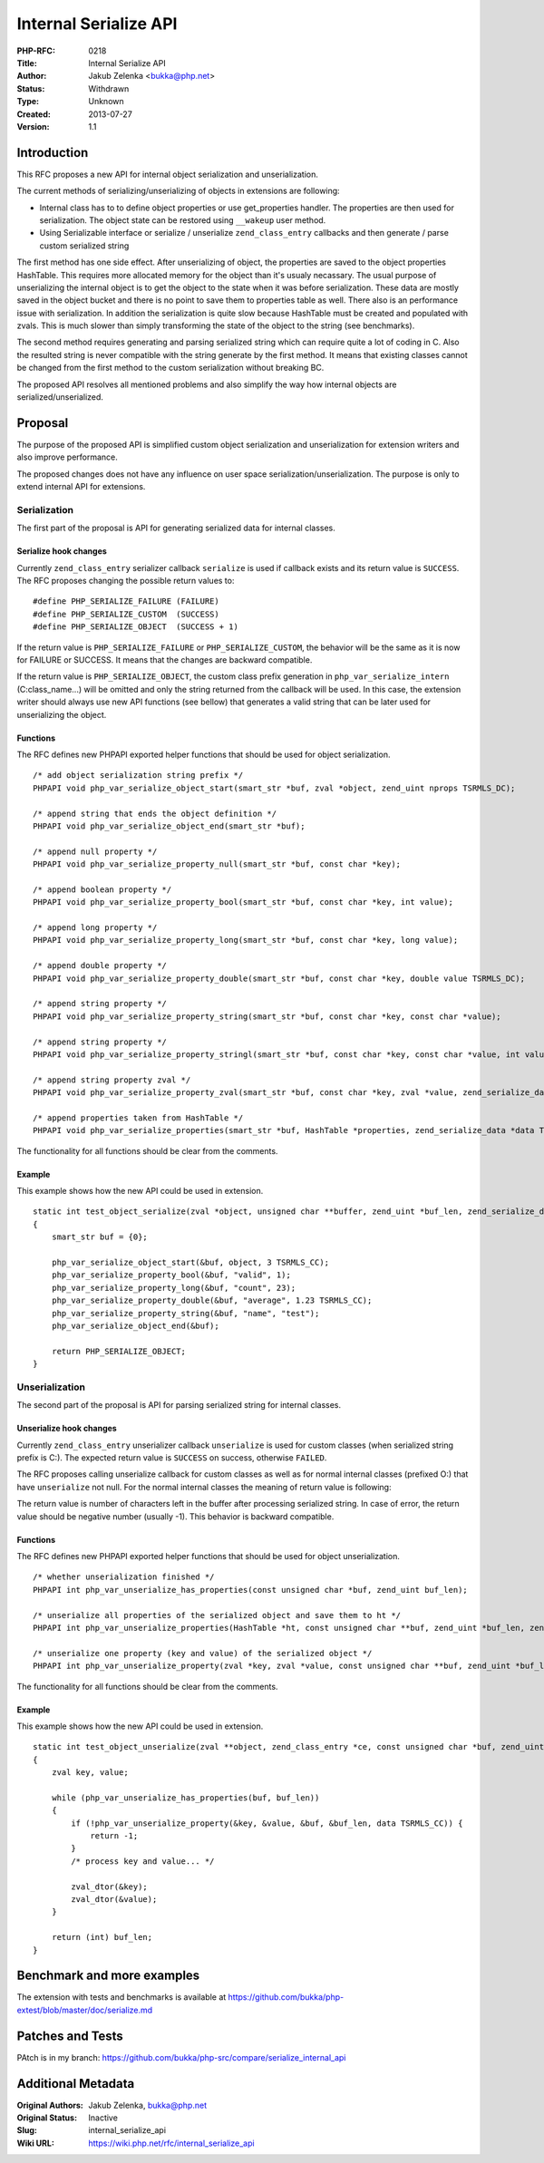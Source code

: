 Internal Serialize API
======================

:PHP-RFC: 0218
:Title: Internal Serialize API
:Author: Jakub Zelenka <bukka@php.net>
:Status: Withdrawn
:Type: Unknown
:Created: 2013-07-27
:Version: 1.1

Introduction
------------

This RFC proposes a new API for internal object serialization and
unserialization.

The current methods of serializing/unserializing of objects in
extensions are following:

-  Internal class has to to define object properties or use
   get_properties handler. The properties are then used for
   serialization. The object state can be restored using ``__wakeup``
   user method.
-  Using Serializable interface or serialize / unserialize
   ``zend_class_entry`` callbacks and then generate / parse custom
   serialized string

The first method has one side effect. After unserializing of object, the
properties are saved to the object properties HashTable. This requires
more allocated memory for the object than it's usualy necassary. The
usual purpose of unserializing the internal object is to get the object
to the state when it was before serialization. These data are mostly
saved in the object bucket and there is no point to save them to
properties table as well. There also is an performance issue with
serialization. In addition the serialization is quite slow because
HashTable must be created and populated with zvals. This is much slower
than simply transforming the state of the object to the string (see
benchmarks).

The second method requires generating and parsing serialized string
which can require quite a lot of coding in C. Also the resulted string
is never compatible with the string generate by the first method. It
means that existing classes cannot be changed from the first method to
the custom serialization without breaking BC.

The proposed API resolves all mentioned problems and also simplify the
way how internal objects are serialized/unserialized.

Proposal
--------

The purpose of the proposed API is simplified custom object
serialization and unserialization for extension writers and also improve
performance.

The proposed changes does not have any influence on user space
serialization/unserialization. The purpose is only to extend internal
API for extensions.

Serialization
~~~~~~~~~~~~~

The first part of the proposal is API for generating serialized data for
internal classes.

Serialize hook changes
^^^^^^^^^^^^^^^^^^^^^^

Currently ``zend_class_entry`` serializer callback ``serialize`` is used
if callback exists and its return value is ``SUCCESS``. The RFC proposes
changing the possible return values to:

::

   #define PHP_SERIALIZE_FAILURE (FAILURE)
   #define PHP_SERIALIZE_CUSTOM  (SUCCESS)
   #define PHP_SERIALIZE_OBJECT  (SUCCESS + 1)

If the return value is ``PHP_SERIALIZE_FAILURE`` or
``PHP_SERIALIZE_CUSTOM``, the behavior will be the same as it is now for
FAILURE or SUCCESS. It means that the changes are backward compatible.

If the return value is ``PHP_SERIALIZE_OBJECT``, the custom class prefix
generation in ``php_var_serialize_intern`` (C:class_name...) will be
omitted and only the string returned from the callback will be used. In
this case, the extension writer should always use new API functions (see
bellow) that generates a valid string that can be later used for
unserializing the object.

Functions
^^^^^^^^^

The RFC defines new PHPAPI exported helper functions that should be used
for object serialization.

::

   /* add object serialization string prefix */
   PHPAPI void php_var_serialize_object_start(smart_str *buf, zval *object, zend_uint nprops TSRMLS_DC);

   /* append string that ends the object definition */
   PHPAPI void php_var_serialize_object_end(smart_str *buf);

   /* append null property */
   PHPAPI void php_var_serialize_property_null(smart_str *buf, const char *key);

   /* append boolean property */
   PHPAPI void php_var_serialize_property_bool(smart_str *buf, const char *key, int value);

   /* append long property */
   PHPAPI void php_var_serialize_property_long(smart_str *buf, const char *key, long value);

   /* append double property */
   PHPAPI void php_var_serialize_property_double(smart_str *buf, const char *key, double value TSRMLS_DC);

   /* append string property */
   PHPAPI void php_var_serialize_property_string(smart_str *buf, const char *key, const char *value);

   /* append string property */
   PHPAPI void php_var_serialize_property_stringl(smart_str *buf, const char *key, const char *value, int value_len);

   /* append string property zval */
   PHPAPI void php_var_serialize_property_zval(smart_str *buf, const char *key, zval *value, zend_serialize_data *data TSRMLS_DC);

   /* append properties taken from HashTable */
   PHPAPI void php_var_serialize_properties(smart_str *buf, HashTable *properties, zend_serialize_data *data TSRMLS_DC);

The functionality for all functions should be clear from the comments.

Example
^^^^^^^

This example shows how the new API could be used in extension.

::

   static int test_object_serialize(zval *object, unsigned char **buffer, zend_uint *buf_len, zend_serialize_data *data TSRMLS_DC)
   {
       smart_str buf = {0};

       php_var_serialize_object_start(&buf, object, 3 TSRMLS_CC);
       php_var_serialize_property_bool(&buf, "valid", 1);
       php_var_serialize_property_long(&buf, "count", 23);
       php_var_serialize_property_double(&buf, "average", 1.23 TSRMLS_CC);
       php_var_serialize_property_string(&buf, "name", "test");
       php_var_serialize_object_end(&buf);
       
       return PHP_SERIALIZE_OBJECT;
   }

Unserialization
~~~~~~~~~~~~~~~

The second part of the proposal is API for parsing serialized string for
internal classes.

Unserialize hook changes
^^^^^^^^^^^^^^^^^^^^^^^^

Currently ``zend_class_entry`` unserializer callback ``unserialize`` is
used for custom classes (when serialized string prefix is C:). The
expected return value is ``SUCCESS`` on success, otherwise ``FAILED``.

The RFC proposes calling unserialize callback for custom classes as well
as for normal internal classes (prefixed O:) that have ``unserialize``
not null. For the normal internal classes the meaning of return value is
following:

The return value is number of characters left in the buffer after
processing serialized string. In case of error, the return value should
be negative number (usually -1). This behavior is backward compatible.

.. _functions-1:

Functions
^^^^^^^^^

The RFC defines new PHPAPI exported helper functions that should be used
for object unserialization.

::

   /* whether unserialization finished */
   PHPAPI int php_var_unserialize_has_properties(const unsigned char *buf, zend_uint buf_len);

   /* unserialize all properties of the serialized object and save them to ht */
   PHPAPI int php_var_unserialize_properties(HashTable *ht, const unsigned char **buf, zend_uint *buf_len, zend_unserialize_data *data TSRMLS_DC);

   /* unserialize one property (key and value) of the serialized object */
   PHPAPI int php_var_unserialize_property(zval *key, zval *value, const unsigned char **buf, zend_uint *buf_len, zend_unserialize_data *data TSRMLS_DC);

The functionality for all functions should be clear from the comments.

.. _example-1:

Example
^^^^^^^

This example shows how the new API could be used in extension.

::

   static int test_object_unserialize(zval **object, zend_class_entry *ce, const unsigned char *buf, zend_uint buf_len, zend_unserialize_data *data TSRMLS_DC)
   {
       zval key, value;

       while (php_var_unserialize_has_properties(buf, buf_len))
       {
           if (!php_var_unserialize_property(&key, &value, &buf, &buf_len, data TSRMLS_CC)) {
               return -1;
           }
           /* process key and value... */
           
           zval_dtor(&key);
           zval_dtor(&value);
       }

       return (int) buf_len;
   }

Benchmark and more examples
---------------------------

The extension with tests and benchmarks is available at
https://github.com/bukka/php-extest/blob/master/doc/serialize.md

Patches and Tests
-----------------

PAtch is in my branch:
https://github.com/bukka/php-src/compare/serialize_internal_api

Additional Metadata
-------------------

:Original Authors: Jakub Zelenka, bukka@php.net
:Original Status: Inactive
:Slug: internal_serialize_api
:Wiki URL: https://wiki.php.net/rfc/internal_serialize_api
